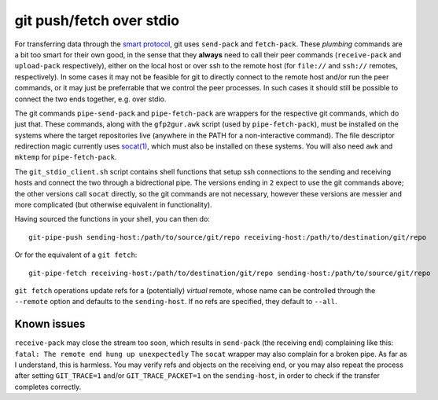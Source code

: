 git push/fetch over stdio
================

For transferring data through the `smart protocol <http://git-scm.com/book/en/Git-Internals-Transfer-Protocols>`_, git uses ``send-pack`` and ``fetch-pack``. These *plumbing* commands are a bit too smart for their own good, in the sense that they **always** need to call their peer commands (``receive-pack`` and ``upload-pack`` respectively), either on the local host or over ssh to the remote host (for ``file://`` and ``ssh://`` remotes, respectively). In some cases it may not be feasible for git to directly connect to the remote host and/or run the peer commands, or it may just be preferrable that we control the peer processes. In such cases it should still be possible to connect the two ends together, e.g. over stdio.

The git commands ``pipe-send-pack`` and ``pipe-fetch-pack`` are wrappers for the respective git commands, which do just that. These commands, along with the ``gfp2gur.awk`` script (used by ``pipe-fetch-pack``), must be installed on the systems where the target repositories live (anywhere in the PATH for a non-interactive command). The file descriptor redirection magic currently uses `socat(1) <http://www.dest-unreach.org/socat/>`_, which must also be installed on these systems. You will also need ``awk`` and ``mktemp`` for ``pipe-fetch-pack``.

The ``git_stdio_client.sh`` script contains shell functions that setup ssh connections to the sending and receiving hosts and connect the two through a bidrectional pipe. The versions ending in ``2`` expect to use the git commands above; the other versions call ``socat`` directly, so the git commands are not necessary, however these versions are messier and more complicated (but otherwise equivalent in functionality).

Having sourced the functions in your shell, you can then do::

    git-pipe-push sending-host:/path/to/source/git/repo receiving-host:/path/to/destination/git/repo
 
Or for the equivalent of a ``git fetch``::

    git-pipe-fetch receiving-host:/path/to/destination/git/repo sending-host:/path/to/source/git/repo
 
``git fetch`` operations update refs for a (potentially) *virtual* remote, whose name can be controlled through the ``--remote`` option and defaults to the ``sending-host``. If no refs are specified, they default to ``--all``.

Known issues
^^^^^^^^^^^

``receive-pack`` may close the stream too soon, which results in ``send-pack`` (the receiving end) complaining like this: ``fatal: The remote end hung up unexpectedly`` The ``socat`` wrapper may also complain for a broken pipe. As far as I understand, this is harmless. You may verify refs and objects on the receiving end, or you may also repeat the process after setting ``GIT_TRACE=1`` and/or ``GIT_TRACE_PACKET=1`` on the ``sending-host``, in order to check if the transfer completes correctly.
